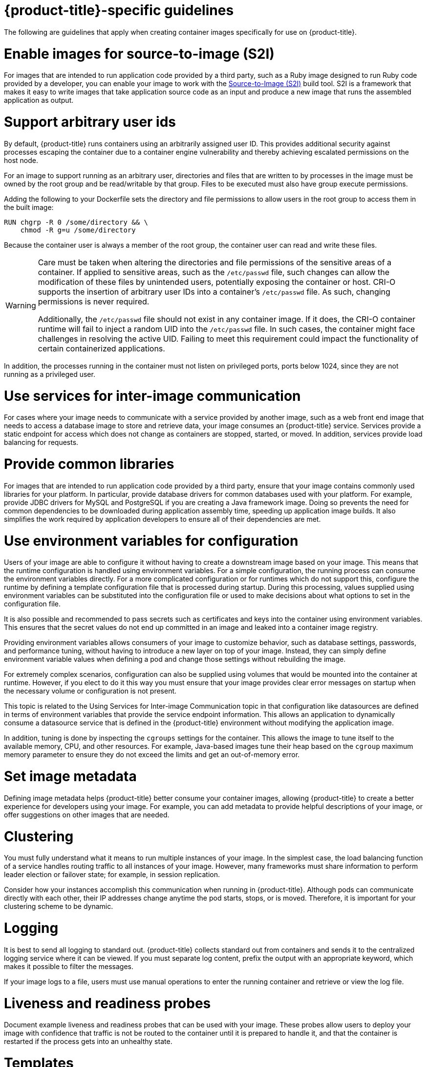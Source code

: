 // Module included in the following assemblies:
// * openshift_images/create-images.adoc

[id="images-create-guide-openshift_{context}"]
= {product-title}-specific guidelines

The following are guidelines that apply when creating container images specifically
for use on {product-title}.
ifdef::openshift-online[]

[id="privileges-and-volume-builds_{context}"]
= Privileges and volume builds

Container images cannot be built using the `VOLUME` directive in the `DOCKERFILE`. Images using a read/write file system must use persistent volumes or `emptyDir` volumes instead of local storage. Instead of specifying a volume in the Dockerfile, specify a directory for local storage and mount either a persistent volume or `emptyDir` volume to that directory when deploying the pod.
endif::[]

[id="enable-images-for-source-to-image_{context}"]
= Enable images for source-to-image (S2I)

For images that are intended to run application code provided by a third party, such as a Ruby image designed to run Ruby code provided by a developer, you can enable your image to work with the link:https://github.com/openshift/source-to-image[Source-to-Image (S2I)] build tool. S2I is a framework that makes it easy to write images that take application source code as an input and produce a new image that runs the assembled application as output.


[id="use-uid_{context}"]
= Support arbitrary user ids

By default, {product-title} runs containers using an arbitrarily assigned user ID. This provides additional security against processes escaping the container due to a container engine vulnerability and thereby achieving escalated permissions on the host node.

For an image to support running as an arbitrary user, directories and files that are written to by processes in the image must be owned by the root group and be read/writable by that group. Files to be executed must also have group execute permissions.

Adding the following to your Dockerfile sets the directory and file permissions to allow users in the root group to access them in the built image:

[source,terminal]
----
RUN chgrp -R 0 /some/directory && \
    chmod -R g=u /some/directory
----

Because the container user is always a member of the root group, the container user can read and write these files.

[WARNING]
====
Care must be taken when altering the directories and file permissions of the sensitive areas of a container. If applied to sensitive areas, such as the `/etc/passwd` file, such changes can allow the modification of these files by unintended users, potentially exposing the container or host. CRI-O supports the insertion of arbitrary user IDs into a container's `/etc/passwd` file. As such, changing permissions is never required.

Additionally, the `/etc/passwd` file should not exist in any container image. If it does, the CRI-O container runtime will fail to inject a random UID into the `/etc/passwd` file. In such cases, the container might face challenges in resolving the active UID. Failing to meet this requirement could impact the functionality of certain containerized applications.
====

In addition, the processes running in the container must not listen on privileged ports, ports below 1024, since they are not running as a privileged user.

ifdef::openshift-enterprise,openshift-webscale,openshift-origin[]
[IMPORTANT]
====
If your S2I image does not include a `USER` declaration with a numeric user, your builds fail by default. To allow images that use either named users or the root `0` user to build in {product-title}, you can add the project's builder service account, `system:serviceaccount:<your-project>:builder`, to the `anyuid` security context constraint (SCC). Alternatively, you can allow all images to run as any user.
====
endif::[]

[id="use-services_{context}"]
= Use services for inter-image communication

For cases where your image needs to communicate with a service provided by another image, such as a web front end image that needs to access a database image to store and retrieve data, your image consumes an {product-title} service. Services provide a static endpoint for access which does not change as containers are stopped, started, or moved. In addition, services provide load balancing for requests.

////
For more information see https://kubernetes.io/docs/concepts/services-networking/service/[this documentation].  (NOTE to docs team:  this link should really go to something in the openshift docs once we have it)
////

[id="provide-common-libraries_{context}"]
= Provide common libraries

For images that are intended to run application code provided by a third party, ensure that your image contains commonly used libraries for your platform. In particular, provide database drivers for common databases used with your platform. For example, provide JDBC drivers for MySQL and PostgreSQL if you are creating a Java framework image. Doing so prevents the need for common dependencies to be downloaded during application assembly time, speeding up application image builds. It also simplifies the work required by application developers to ensure all of their dependencies are met.

[id="use-env-vars_{context}"]
= Use environment variables for configuration

Users of your image are able to configure it without having to create a downstream image based on your image. This means that the runtime configuration is handled using environment variables. For a simple configuration, the running process can consume the environment variables directly. For a more complicated configuration or for runtimes which do not support this, configure the runtime by defining a template configuration file that is processed during startup. During this processing, values supplied using environment variables can be substituted into the configuration file or used to make decisions about what options to set in the configuration file.

It is also possible and recommended to pass secrets such as certificates and keys into the container using environment variables. This ensures that the secret values do not end up committed in an image and leaked into a container image registry.

Providing environment variables allows consumers of your image to customize behavior, such as database settings, passwords, and performance tuning, without having to introduce a new layer on top of your image. Instead, they can simply define environment variable values when defining a pod and change those settings without rebuilding the image.

For extremely complex scenarios, configuration can also be supplied using volumes that would be mounted into the container at runtime. However, if you elect to do it this way you must ensure that your image provides clear error messages on startup when the necessary volume or configuration is not present.

This topic is related to the Using Services for Inter-image Communication topic in that configuration like datasources are defined in terms of environment variables that provide the service endpoint information. This allows an application to dynamically consume a datasource service that is defined in the {product-title} environment without modifying the application image.

In addition, tuning is done by inspecting the `cgroups` settings for the container. This allows the image to tune itself to the available memory, CPU, and other resources. For example, Java-based images tune their heap based on the `cgroup` maximum memory parameter to ensure they do not exceed the limits and get an out-of-memory error.

////
See the following references for more on how to manage `cgroup` quotas
in containers:

- Blog article - https://goldmann.pl/blog/2014/09/11/resource-management-in-docker[Resource management in Docker]
- Docker documentation - https://docs.docker.com/engine/admin/runmetrics/[Runtime Metrics]
- Blog article - http://fabiokung.com/2014/03/13/memory-inside-linux-containers[Memory inside Linux containers]
////

[id="set-image-metadata_{context}"]
= Set image metadata

Defining image metadata helps {product-title} better consume your container images, allowing {product-title} to create a better experience for developers using your image. For example, you can add metadata to provide helpful descriptions of your image, or offer suggestions on other images that are needed.

[id="clustering_{context}"]
= Clustering

You must fully understand what it means to run multiple instances of your image. In the simplest case, the load balancing function of a service handles routing traffic to all instances of your image. However, many frameworks must share information to perform leader election or failover state; for example, in session replication.

Consider how your instances accomplish this communication when running in {product-title}. Although pods can communicate directly with each other, their IP addresses change anytime the pod starts, stops, or is moved. Therefore, it is important for your clustering scheme to be dynamic.

[id="logging_{context}"]
= Logging

It is best to send all logging to standard out. {product-title} collects standard out from containers and sends it to the centralized logging service where it can be viewed. If you must separate log content, prefix the output with an appropriate keyword, which makes it possible to filter the messages.

If your image logs to a file, users must use manual operations to enter the running container and retrieve or view the log file.

[id="liveness-and-readiness-probes_{context}"]
= Liveness and readiness probes

Document example liveness and readiness probes that can be used with your image. These probes allow users to deploy your image with confidence that traffic is not be routed to the container until it is prepared to handle it, and that the container is restarted if the process gets into an unhealthy state.

[id="templates_{context}"]
= Templates

Consider providing an example template with your image. A template gives users an easy way to quickly get your image deployed with a working configuration. Your template must include the liveness and readiness probes you documented with the image, for completeness.

////
[role="_additional-resources"]
.Additional resources

* link:https://docs.docker.com/engine/docker-overview/[Docker basics]
* link:https://docs.docker.com/engine/reference/builder/[Dockerfile reference]
* link:http://www.projectatomic.io/docs/docker-image-author-guidance[Project Atomic Guidance for Container Image Authors]
////
